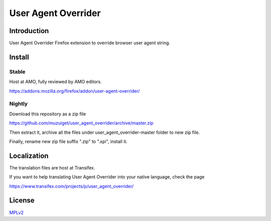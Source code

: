 ####################
User Agent Overrider
####################

Introduction
============

User Agent Overrider Firefox extension to override browser user agent string.

Install
=======

Stable
------

Host at AMO, fully reviewed by AMO editors.

https://addons.mozilla.org/firefox/addon/user-agent-overrider/

Nightly
-------

Download this repository as a zip file

https://github.com/muzuiget/user_agent_overrider/archive/master.zip

Then extract it, archive all the files under user_agent_overrider-master folder to new zip file.

Finally, rename new zip file suffix ".zip" to ".xpi", install it.

Localization
============

The translation files are host at Transifex.

If you want to help translating User Agent Overrider into your native language, check the page

https://www.transifex.com/projects/p/user_agent_overrider/

License
=======

MPLv2_

.. _MPLv2: http://www.mozilla.org/MPL/2.0/


